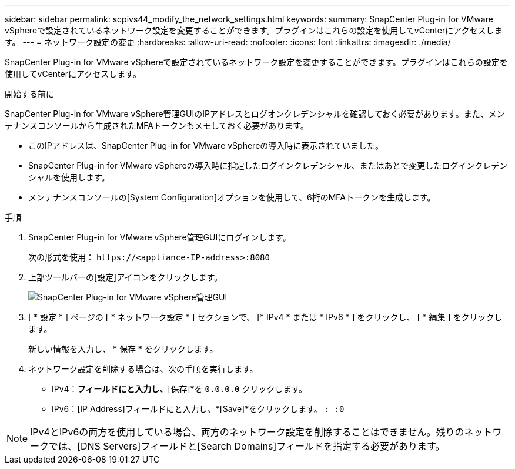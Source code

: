 ---
sidebar: sidebar 
permalink: scpivs44_modify_the_network_settings.html 
keywords:  
summary: SnapCenter Plug-in for VMware vSphereで設定されているネットワーク設定を変更することができます。プラグインはこれらの設定を使用してvCenterにアクセスします。 
---
= ネットワーク設定の変更
:hardbreaks:
:allow-uri-read: 
:nofooter: 
:icons: font
:linkattrs: 
:imagesdir: ./media/


[role="lead"]
SnapCenter Plug-in for VMware vSphereで設定されているネットワーク設定を変更することができます。プラグインはこれらの設定を使用してvCenterにアクセスします。

.開始する前に
SnapCenter Plug-in for VMware vSphere管理GUIのIPアドレスとログオンクレデンシャルを確認しておく必要があります。また、メンテナンスコンソールから生成されたMFAトークンもメモしておく必要があります。

* このIPアドレスは、SnapCenter Plug-in for VMware vSphereの導入時に表示されていました。
* SnapCenter Plug-in for VMware vSphereの導入時に指定したログインクレデンシャル、またはあとで変更したログインクレデンシャルを使用します。
* メンテナンスコンソールの[System Configuration]オプションを使用して、6桁のMFAトークンを生成します。


.手順
. SnapCenter Plug-in for VMware vSphere管理GUIにログインします。
+
次の形式を使用： `\https://<appliance-IP-address>:8080`

. 上部ツールバーの[設定]アイコンをクリックします。
+
image:scpivs44_image31.png["SnapCenter Plug-in for VMware vSphere管理GUI"]

. [ * 設定 * ] ページの [ * ネットワーク設定 * ] セクションで、 [* IPv4 * または * IPv6 * ] をクリックし、 [ * 編集 ] をクリックします。
+
新しい情報を入力し、 * 保存 * をクリックします。

. ネットワーク設定を削除する場合は、次の手順を実行します。
+
** IPv4：[IPアドレス]*フィールドにと入力し、*[保存]*を `0.0.0.0` クリックします。
** IPv6：[IP Address]フィールドにと入力し、*[Save]*をクリックします。 `: :0`





NOTE: IPv4とIPv6の両方を使用している場合、両方のネットワーク設定を削除することはできません。残りのネットワークでは、[DNS Servers]フィールドと[Search Domains]フィールドを指定する必要があります。
